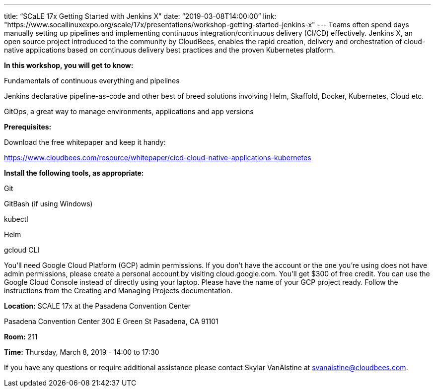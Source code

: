 ---
title: “SCaLE 17x Getting Started with Jenkins X"
date: “2019-03-08T14:00:00”                 
link: "https://www.socallinuxexpo.org/scale/17x/presentations/workshop-getting-started-jenkins-x"
---
Teams often spend days manually setting up pipelines and implementing continuous integration/continuous delivery (CI/CD) effectively. 
Jenkins X, an open source project introduced to the community by CloudBees, enables the rapid creation, delivery and orchestration of cloud-native applications based on continuous delivery best practices and the proven Kubernetes platform.


*In this workshop, you will get to know:*

Fundamentals of continuous everything and pipelines

Jenkins declarative pipeline-as-code and other best of breed solutions involving Helm, Skaffold, Docker, Kubernetes, Cloud etc.

GitOps, a great way to manage environments, applications and app versions

**Prerequisites:**

Download the free whitepaper and keep it handy: 

https://www.cloudbees.com/resource/whitepaper/cicd-cloud-native-applications-kubernetes

**Install the following tools, as appropriate:**

Git

GitBash (if using Windows)

kubectl

Helm

gcloud CLI

You'll need Google Cloud Platform (GCP) admin permissions. 
If you don't have the account or the one you're using does not have admin permissions, please create a personal account by visiting cloud.google.com. 
You'll get $300 of free credit. You can use the Google Cloud Console instead of directly using your laptop. 
Please have the name of your GCP project ready. 
Follow the instructions from the Creating and Managing Projects documentation.


**Location:**
SCALE 17x at the Pasadena Convention Center

Pasadena Convention Center 300 E Green St Pasadena, CA 91101

**Room:** 211

**Time:** Thursday, March 8, 2019 - 14:00 to 17:30

If you have any questions or require additional assistance please contact Skylar VanAlstine at svanalstine@cloudbees.com.
